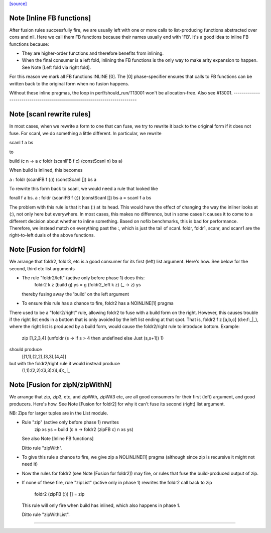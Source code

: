 `[source] <https://gitlab.haskell.org/ghc/ghc/tree/master/libraries/base/GHC/List.hs>`_

Note [Inline FB functions]
~~~~~~~~~~~~~~~~~~~~~~~~~~
After fusion rules successfully fire, we are usually left with one or more calls
to list-producing functions abstracted over cons and nil. Here we call them
FB functions because their names usually end with 'FB'. It's a good idea to
inline FB functions because:

* They are higher-order functions and therefore benefits from inlining.

* When the final consumer is a left fold, inlining the FB functions is the only
  way to make arity expansion to happen. See Note [Left fold via right fold].

For this reason we mark all FB functions INLINE [0]. The [0] phase-specifier
ensures that calls to FB functions can be written back to the original form
when no fusion happens.

Without these inline pragmas, the loop in perf/should_run/T13001 won't be
allocation-free. Also see #13001.
----------------------------------------------------------------------------


Note [scanl rewrite rules]
~~~~~~~~~~~~~~~~~~~~~~~~~~

In most cases, when we rewrite a form to one that can fuse, we try to rewrite it
back to the original form if it does not fuse. For scanl, we do something a
little different. In particular, we rewrite

scanl f a bs

to

build (\c n -> a `c` foldr (scanlFB f c) (constScanl n) bs a)

When build is inlined, this becomes

a : foldr (scanlFB f (:)) (constScanl []) bs a

To rewrite this form back to scanl, we would need a rule that looked like

forall f a bs. a : foldr (scanlFB f (:)) (constScanl []) bs a = scanl f a bs

The problem with this rule is that it has (:) at its head. This would have the
effect of changing the way the inliner looks at (:), not only here but
everywhere.  In most cases, this makes no difference, but in some cases it
causes it to come to a different decision about whether to inline something.
Based on nofib benchmarks, this is bad for performance. Therefore, we instead
match on everything past the :, which is just the tail of scanl.
foldr, foldr1, scanr, and scanr1 are the right-to-left duals of the
above functions.


Note [Fusion for foldrN]
~~~~~~~~~~~~~~~~~~~~~~~~~~~
We arrange that foldr2, foldr3, etc is a good consumer for its first
(left) list argument. Here's how. See below for the second, third
etc list arguments

* The rule "foldr2/left" (active only before phase 1) does this:
     foldr2 k z (build g) ys = g (foldr2_left  k z) (\_ -> z) ys
  thereby fusing away the 'build' on the left argument

* To ensure this rule has a chance to fire, foldr2 has a NOINLINE[1] pragma

There used to be a "foldr2/right" rule, allowing foldr2 to fuse with a build
form on the right. However, this causes trouble if the right list ends in
a bottom that is only avoided by the left list ending at that spot. That is,
foldr2 f z [a,b,c] (d:e:f:_|_), where the right list is produced by a build
form, would cause the foldr2/right rule to introduce bottom. Example:
  zip [1,2,3,4] (unfoldr (\s -> if s > 4 then undefined else Just (s,s+1)) 1)
should produce
  [(1,1),(2,2),(3,3),(4,4)]
but with the foldr2/right rule it would instead produce
  (1,1):(2,2):(3,3):(4,4):_|_



Note [Fusion for zipN/zipWithN]
~~~~~~~~~~~~~~~~~~~~~~~~~~~~~~~
We arrange that zip, zip3, etc, and zipWith, zipWit3 etc, are all
good consumers for their first (left) argument, and good producers.
Here's how.  See Note [Fusion for foldr2] for why it can't fuse its
second (right) list argument.

NB: Zips for larger tuples are in the List module.

* Rule "zip" (active only before phase 1) rewrites
    zip xs ys = build (\c n -> foldr2 (zipFB c) n xs ys)
  See also Note [Inline FB functions]

  Ditto rule "zipWith".

* To give this rule a chance to fire, we give zip a NOLINLINE[1]
  pragma (although since zip is recursive it might not need it)

* Now the rules for foldr2 (see Note [Fusion for foldr2]) may fire,
  or rules that fuse the build-produced output of zip.

* If none of these fire, rule "zipList" (active only in phase 1)
  rewrites the foldr2 call back to zip
     foldr2 (zipFB (:)) []   = zip
  This rule will only fire when build has inlined, which also
  happens in phase 1.

  Ditto rule "zipWithList".
--------------------------------------------

